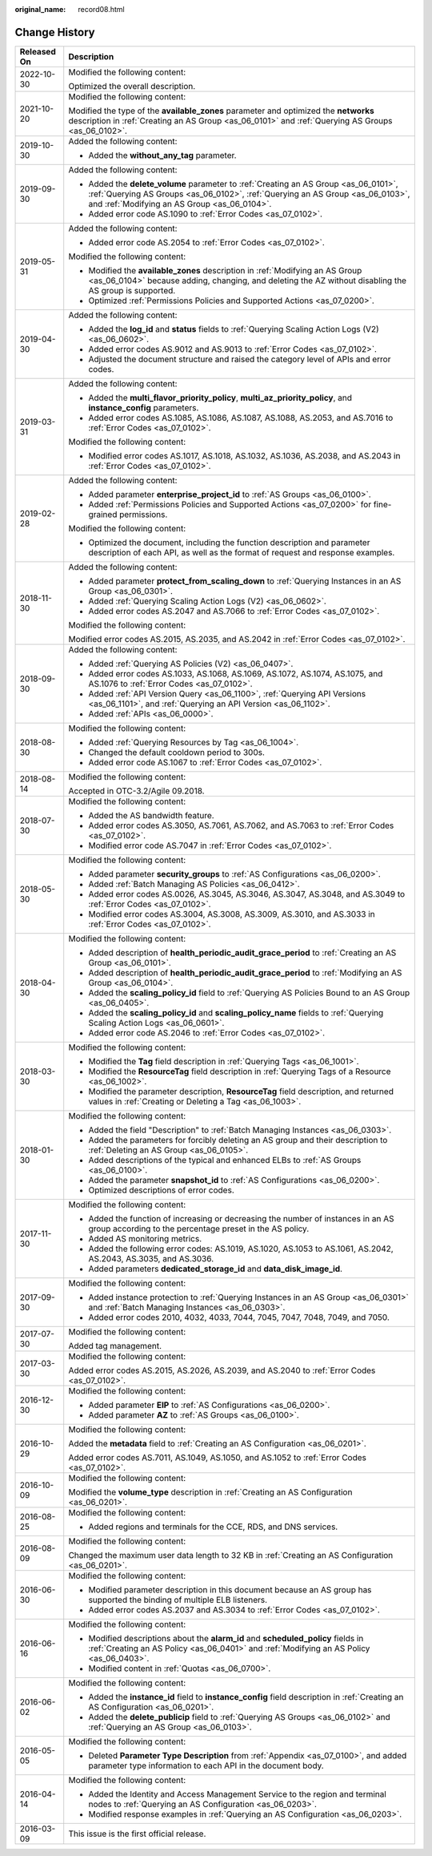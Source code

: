 :original_name: record08.html

.. _record08:

Change History
==============

+-----------------------------------+------------------------------------------------------------------------------------------------------------------------------------------------------------------------------------------------------------------------+
| Released On                       | Description                                                                                                                                                                                                            |
+===================================+========================================================================================================================================================================================================================+
| 2022-10-30                        | Modified the following content:                                                                                                                                                                                        |
|                                   |                                                                                                                                                                                                                        |
|                                   | Optimized the overall description.                                                                                                                                                                                     |
+-----------------------------------+------------------------------------------------------------------------------------------------------------------------------------------------------------------------------------------------------------------------+
| 2021-10-20                        | Modified the following content:                                                                                                                                                                                        |
|                                   |                                                                                                                                                                                                                        |
|                                   | Modified the type of the **available_zones** parameter and optimized the **networks** description in :ref:`Creating an AS Group <as_06_0101>` and :ref:`Querying AS Groups <as_06_0102>`.                              |
+-----------------------------------+------------------------------------------------------------------------------------------------------------------------------------------------------------------------------------------------------------------------+
| 2019-10-30                        | Added the following content:                                                                                                                                                                                           |
|                                   |                                                                                                                                                                                                                        |
|                                   | -  Added the **without_any_tag** parameter.                                                                                                                                                                            |
+-----------------------------------+------------------------------------------------------------------------------------------------------------------------------------------------------------------------------------------------------------------------+
| 2019-09-30                        | Added the following content:                                                                                                                                                                                           |
|                                   |                                                                                                                                                                                                                        |
|                                   | -  Added the **delete_volume** parameter to :ref:`Creating an AS Group <as_06_0101>`, :ref:`Querying AS Groups <as_06_0102>`, :ref:`Querying an AS Group <as_06_0103>`, and :ref:`Modifying an AS Group <as_06_0104>`. |
|                                   | -  Added error code AS.1090 to :ref:`Error Codes <as_07_0102>`.                                                                                                                                                        |
+-----------------------------------+------------------------------------------------------------------------------------------------------------------------------------------------------------------------------------------------------------------------+
| 2019-05-31                        | Added the following content:                                                                                                                                                                                           |
|                                   |                                                                                                                                                                                                                        |
|                                   | -  Added error code AS.2054 to :ref:`Error Codes <as_07_0102>`.                                                                                                                                                        |
|                                   |                                                                                                                                                                                                                        |
|                                   | Modified the following content:                                                                                                                                                                                        |
|                                   |                                                                                                                                                                                                                        |
|                                   | -  Modified the **available_zones** description in :ref:`Modifying an AS Group <as_06_0104>` because adding, changing, and deleting the AZ without disabling the AS group is supported.                                |
|                                   | -  Optimized :ref:`Permissions Policies and Supported Actions <as_07_0200>`.                                                                                                                                           |
+-----------------------------------+------------------------------------------------------------------------------------------------------------------------------------------------------------------------------------------------------------------------+
| 2019-04-30                        | Added the following content:                                                                                                                                                                                           |
|                                   |                                                                                                                                                                                                                        |
|                                   | -  Added the **log_id** and **status** fields to :ref:`Querying Scaling Action Logs (V2) <as_06_0602>`.                                                                                                                |
|                                   | -  Added error codes AS.9012 and AS.9013 to :ref:`Error Codes <as_07_0102>`.                                                                                                                                           |
|                                   | -  Adjusted the document structure and raised the category level of APIs and error codes.                                                                                                                              |
+-----------------------------------+------------------------------------------------------------------------------------------------------------------------------------------------------------------------------------------------------------------------+
| 2019-03-31                        | Added the following content:                                                                                                                                                                                           |
|                                   |                                                                                                                                                                                                                        |
|                                   | -  Added the **multi_flavor_priority_policy**, **multi_az_priority_policy**, and **instance_config** parameters.                                                                                                       |
|                                   | -  Added error codes AS.1085, AS.1086, AS.1087, AS.1088, AS.2053, and AS.7016 to :ref:`Error Codes <as_07_0102>`.                                                                                                      |
|                                   |                                                                                                                                                                                                                        |
|                                   | Modified the following content:                                                                                                                                                                                        |
|                                   |                                                                                                                                                                                                                        |
|                                   | -  Modified error codes AS.1017, AS.1018, AS.1032, AS.1036, AS.2038, and AS.2043 in :ref:`Error Codes <as_07_0102>`.                                                                                                   |
+-----------------------------------+------------------------------------------------------------------------------------------------------------------------------------------------------------------------------------------------------------------------+
| 2019-02-28                        | Added the following content:                                                                                                                                                                                           |
|                                   |                                                                                                                                                                                                                        |
|                                   | -  Added parameter **enterprise_project_id** to :ref:`AS Groups <as_06_0100>`.                                                                                                                                         |
|                                   | -  Added :ref:`Permissions Policies and Supported Actions <as_07_0200>` for fine-grained permissions.                                                                                                                  |
|                                   |                                                                                                                                                                                                                        |
|                                   | Modified the following content:                                                                                                                                                                                        |
|                                   |                                                                                                                                                                                                                        |
|                                   | -  Optimized the document, including the function description and parameter description of each API, as well as the format of request and response examples.                                                           |
+-----------------------------------+------------------------------------------------------------------------------------------------------------------------------------------------------------------------------------------------------------------------+
| 2018-11-30                        | Added the following content:                                                                                                                                                                                           |
|                                   |                                                                                                                                                                                                                        |
|                                   | -  Added parameter **protect_from_scaling_down** to :ref:`Querying Instances in an AS Group <as_06_0301>`.                                                                                                             |
|                                   | -  Added :ref:`Querying Scaling Action Logs (V2) <as_06_0602>`.                                                                                                                                                        |
|                                   | -  Added error codes AS.2047 and AS.7066 to :ref:`Error Codes <as_07_0102>`.                                                                                                                                           |
|                                   |                                                                                                                                                                                                                        |
|                                   | Modified the following content:                                                                                                                                                                                        |
|                                   |                                                                                                                                                                                                                        |
|                                   | Modified error codes AS.2015, AS.2035, and AS.2042 in :ref:`Error Codes <as_07_0102>`.                                                                                                                                 |
+-----------------------------------+------------------------------------------------------------------------------------------------------------------------------------------------------------------------------------------------------------------------+
| 2018-09-30                        | Added the following content:                                                                                                                                                                                           |
|                                   |                                                                                                                                                                                                                        |
|                                   | -  Added :ref:`Querying AS Policies (V2) <as_06_0407>`.                                                                                                                                                                |
|                                   | -  Added error codes AS.1033, AS.1068, AS.1069, AS.1072, AS.1074, AS.1075, and AS.1076 to :ref:`Error Codes <as_07_0102>`.                                                                                             |
|                                   | -  Added :ref:`API Version Query <as_06_1100>`, :ref:`Querying API Versions <as_06_1101>`, and :ref:`Querying an API Version <as_06_1102>`.                                                                            |
|                                   | -  Added :ref:`APIs <as_06_0000>`.                                                                                                                                                                                     |
+-----------------------------------+------------------------------------------------------------------------------------------------------------------------------------------------------------------------------------------------------------------------+
| 2018-08-30                        | Modified the following content:                                                                                                                                                                                        |
|                                   |                                                                                                                                                                                                                        |
|                                   | -  Added :ref:`Querying Resources by Tag <as_06_1004>`.                                                                                                                                                                |
|                                   | -  Changed the default cooldown period to 300s.                                                                                                                                                                        |
|                                   | -  Added error code AS.1067 to :ref:`Error Codes <as_07_0102>`.                                                                                                                                                        |
+-----------------------------------+------------------------------------------------------------------------------------------------------------------------------------------------------------------------------------------------------------------------+
| 2018-08-14                        | Modified the following content:                                                                                                                                                                                        |
|                                   |                                                                                                                                                                                                                        |
|                                   | Accepted in OTC-3.2/Agile 09.2018.                                                                                                                                                                                     |
+-----------------------------------+------------------------------------------------------------------------------------------------------------------------------------------------------------------------------------------------------------------------+
| 2018-07-30                        | Modified the following content:                                                                                                                                                                                        |
|                                   |                                                                                                                                                                                                                        |
|                                   | -  Added the AS bandwidth feature.                                                                                                                                                                                     |
|                                   | -  Added error codes AS.3050, AS.7061, AS.7062, and AS.7063 to :ref:`Error Codes <as_07_0102>`.                                                                                                                        |
|                                   | -  Modified error code AS.7047 in :ref:`Error Codes <as_07_0102>`.                                                                                                                                                     |
+-----------------------------------+------------------------------------------------------------------------------------------------------------------------------------------------------------------------------------------------------------------------+
| 2018-05-30                        | Modified the following content:                                                                                                                                                                                        |
|                                   |                                                                                                                                                                                                                        |
|                                   | -  Added parameter **security_groups** to :ref:`AS Configurations <as_06_0200>`.                                                                                                                                       |
|                                   |                                                                                                                                                                                                                        |
|                                   | -  Added :ref:`Batch Managing AS Policies <as_06_0412>`.                                                                                                                                                               |
|                                   | -  Added error codes AS.0026, AS.3045, AS.3046, AS.3047, AS.3048, and AS.3049 to :ref:`Error Codes <as_07_0102>`.                                                                                                      |
|                                   | -  Modified error codes AS.3004, AS.3008, AS.3009, AS.3010, and AS.3033 in :ref:`Error Codes <as_07_0102>`.                                                                                                            |
+-----------------------------------+------------------------------------------------------------------------------------------------------------------------------------------------------------------------------------------------------------------------+
| 2018-04-30                        | Modified the following content:                                                                                                                                                                                        |
|                                   |                                                                                                                                                                                                                        |
|                                   | -  Added description of **health_periodic_audit_grace_period** to :ref:`Creating an AS Group <as_06_0101>`.                                                                                                            |
|                                   | -  Added description of **health_periodic_audit_grace_period** to :ref:`Modifying an AS Group <as_06_0104>`.                                                                                                           |
|                                   | -  Added the **scaling_policy_id** field to :ref:`Querying AS Policies Bound to an AS Group <as_06_0405>`.                                                                                                             |
|                                   | -  Added the **scaling_policy_id** and **scaling_policy_name** fields to :ref:`Querying Scaling Action Logs <as_06_0601>`.                                                                                             |
|                                   | -  Added error code AS.2046 to :ref:`Error Codes <as_07_0102>`.                                                                                                                                                        |
+-----------------------------------+------------------------------------------------------------------------------------------------------------------------------------------------------------------------------------------------------------------------+
| 2018-03-30                        | Modified the following content:                                                                                                                                                                                        |
|                                   |                                                                                                                                                                                                                        |
|                                   | -  Modified the **Tag** field description in :ref:`Querying Tags <as_06_1001>`.                                                                                                                                        |
|                                   | -  Modified the **ResourceTag** field description in :ref:`Querying Tags of a Resource <as_06_1002>`.                                                                                                                  |
|                                   | -  Modified the parameter description, **ResourceTag** field description, and returned values in :ref:`Creating or Deleting a Tag <as_06_1003>`.                                                                       |
+-----------------------------------+------------------------------------------------------------------------------------------------------------------------------------------------------------------------------------------------------------------------+
| 2018-01-30                        | Modified the following content:                                                                                                                                                                                        |
|                                   |                                                                                                                                                                                                                        |
|                                   | -  Added the field "Description" to :ref:`Batch Managing Instances <as_06_0303>`.                                                                                                                                      |
|                                   | -  Added the parameters for forcibly deleting an AS group and their description to :ref:`Deleting an AS Group <as_06_0105>`.                                                                                           |
|                                   | -  Added descriptions of the typical and enhanced ELBs to :ref:`AS Groups <as_06_0100>`.                                                                                                                               |
|                                   | -  Added the parameter **snapshot_id** to :ref:`AS Configurations <as_06_0200>`.                                                                                                                                       |
|                                   | -  Optimized descriptions of error codes.                                                                                                                                                                              |
+-----------------------------------+------------------------------------------------------------------------------------------------------------------------------------------------------------------------------------------------------------------------+
| 2017-11-30                        | Modified the following content:                                                                                                                                                                                        |
|                                   |                                                                                                                                                                                                                        |
|                                   | -  Added the function of increasing or decreasing the number of instances in an AS group according to the percentage preset in the AS policy.                                                                          |
|                                   | -  Added AS monitoring metrics.                                                                                                                                                                                        |
|                                   | -  Added the following error codes: AS.1019, AS.1020, AS.1053 to AS.1061, AS.2042, AS.2043, AS.3035, and AS.3036.                                                                                                      |
|                                   | -  Added parameters **dedicated_storage_id** and **data_disk_image_id**.                                                                                                                                               |
+-----------------------------------+------------------------------------------------------------------------------------------------------------------------------------------------------------------------------------------------------------------------+
| 2017-09-30                        | Modified the following content:                                                                                                                                                                                        |
|                                   |                                                                                                                                                                                                                        |
|                                   | -  Added instance protection to :ref:`Querying Instances in an AS Group <as_06_0301>` and :ref:`Batch Managing Instances <as_06_0303>`.                                                                                |
|                                   | -  Added error codes 2010, 4032, 4033, 7044, 7045, 7047, 7048, 7049, and 7050.                                                                                                                                         |
+-----------------------------------+------------------------------------------------------------------------------------------------------------------------------------------------------------------------------------------------------------------------+
| 2017-07-30                        | Modified the following content:                                                                                                                                                                                        |
|                                   |                                                                                                                                                                                                                        |
|                                   | Added tag management.                                                                                                                                                                                                  |
+-----------------------------------+------------------------------------------------------------------------------------------------------------------------------------------------------------------------------------------------------------------------+
| 2017-03-30                        | Modified the following content:                                                                                                                                                                                        |
|                                   |                                                                                                                                                                                                                        |
|                                   | Added error codes AS.2015, AS.2026, AS.2039, and AS.2040 to :ref:`Error Codes <as_07_0102>`.                                                                                                                           |
+-----------------------------------+------------------------------------------------------------------------------------------------------------------------------------------------------------------------------------------------------------------------+
| 2016-12-30                        | Modified the following content:                                                                                                                                                                                        |
|                                   |                                                                                                                                                                                                                        |
|                                   | -  Added parameter **EIP** to :ref:`AS Configurations <as_06_0200>`.                                                                                                                                                   |
|                                   | -  Added parameter **AZ** to :ref:`AS Groups <as_06_0100>`.                                                                                                                                                            |
+-----------------------------------+------------------------------------------------------------------------------------------------------------------------------------------------------------------------------------------------------------------------+
| 2016-10-29                        | Modified the following content:                                                                                                                                                                                        |
|                                   |                                                                                                                                                                                                                        |
|                                   | Added the **metadata** field to :ref:`Creating an AS Configuration <as_06_0201>`.                                                                                                                                      |
|                                   |                                                                                                                                                                                                                        |
|                                   | Added error codes AS.7011, AS.1049, AS.1050, and AS.1052 to :ref:`Error Codes <as_07_0102>`.                                                                                                                           |
+-----------------------------------+------------------------------------------------------------------------------------------------------------------------------------------------------------------------------------------------------------------------+
| 2016-10-09                        | Modified the following content:                                                                                                                                                                                        |
|                                   |                                                                                                                                                                                                                        |
|                                   | Modified the **volume_type** description in :ref:`Creating an AS Configuration <as_06_0201>`.                                                                                                                          |
+-----------------------------------+------------------------------------------------------------------------------------------------------------------------------------------------------------------------------------------------------------------------+
| 2016-08-25                        | Modified the following content:                                                                                                                                                                                        |
|                                   |                                                                                                                                                                                                                        |
|                                   | -  Added regions and terminals for the CCE, RDS, and DNS services.                                                                                                                                                     |
+-----------------------------------+------------------------------------------------------------------------------------------------------------------------------------------------------------------------------------------------------------------------+
| 2016-08-09                        | Modified the following content:                                                                                                                                                                                        |
|                                   |                                                                                                                                                                                                                        |
|                                   | Changed the maximum user data length to 32 KB in :ref:`Creating an AS Configuration <as_06_0201>`.                                                                                                                     |
+-----------------------------------+------------------------------------------------------------------------------------------------------------------------------------------------------------------------------------------------------------------------+
| 2016-06-30                        | Modified the following content:                                                                                                                                                                                        |
|                                   |                                                                                                                                                                                                                        |
|                                   | -  Modified parameter description in this document because an AS group has supported the binding of multiple ELB listeners.                                                                                            |
|                                   | -  Added error codes AS.2037 and AS.3034 to :ref:`Error Codes <as_07_0102>`.                                                                                                                                           |
+-----------------------------------+------------------------------------------------------------------------------------------------------------------------------------------------------------------------------------------------------------------------+
| 2016-06-16                        | Modified the following content:                                                                                                                                                                                        |
|                                   |                                                                                                                                                                                                                        |
|                                   | -  Modified descriptions about the **alarm_id** and **scheduled_policy** fields in :ref:`Creating an AS Policy <as_06_0401>` and :ref:`Modifying an AS Policy <as_06_0403>`.                                           |
|                                   | -  Modified content in :ref:`Quotas <as_06_0700>`.                                                                                                                                                                     |
+-----------------------------------+------------------------------------------------------------------------------------------------------------------------------------------------------------------------------------------------------------------------+
| 2016-06-02                        | Modified the following content:                                                                                                                                                                                        |
|                                   |                                                                                                                                                                                                                        |
|                                   | -  Added the **instance_id** field to **instance_config** field description in :ref:`Creating an AS Configuration <as_06_0201>`.                                                                                       |
|                                   | -  Added the **delete_publicip** field to :ref:`Querying AS Groups <as_06_0102>` and :ref:`Querying an AS Group <as_06_0103>`.                                                                                         |
+-----------------------------------+------------------------------------------------------------------------------------------------------------------------------------------------------------------------------------------------------------------------+
| 2016-05-05                        | Modified the following content:                                                                                                                                                                                        |
|                                   |                                                                                                                                                                                                                        |
|                                   | -  Deleted **Parameter Type Description** from :ref:`Appendix <as_07_0100>`, and added parameter type information to each API in the document body.                                                                    |
+-----------------------------------+------------------------------------------------------------------------------------------------------------------------------------------------------------------------------------------------------------------------+
| 2016-04-14                        | Modified the following content:                                                                                                                                                                                        |
|                                   |                                                                                                                                                                                                                        |
|                                   | -  Added the Identity and Access Management Service to the region and terminal nodes to :ref:`Querying an AS Configuration <as_06_0203>`.                                                                              |
|                                   |                                                                                                                                                                                                                        |
|                                   | -  Modified response examples in :ref:`Querying an AS Configuration <as_06_0203>`.                                                                                                                                     |
+-----------------------------------+------------------------------------------------------------------------------------------------------------------------------------------------------------------------------------------------------------------------+
| 2016-03-09                        | This issue is the first official release.                                                                                                                                                                              |
+-----------------------------------+------------------------------------------------------------------------------------------------------------------------------------------------------------------------------------------------------------------------+
